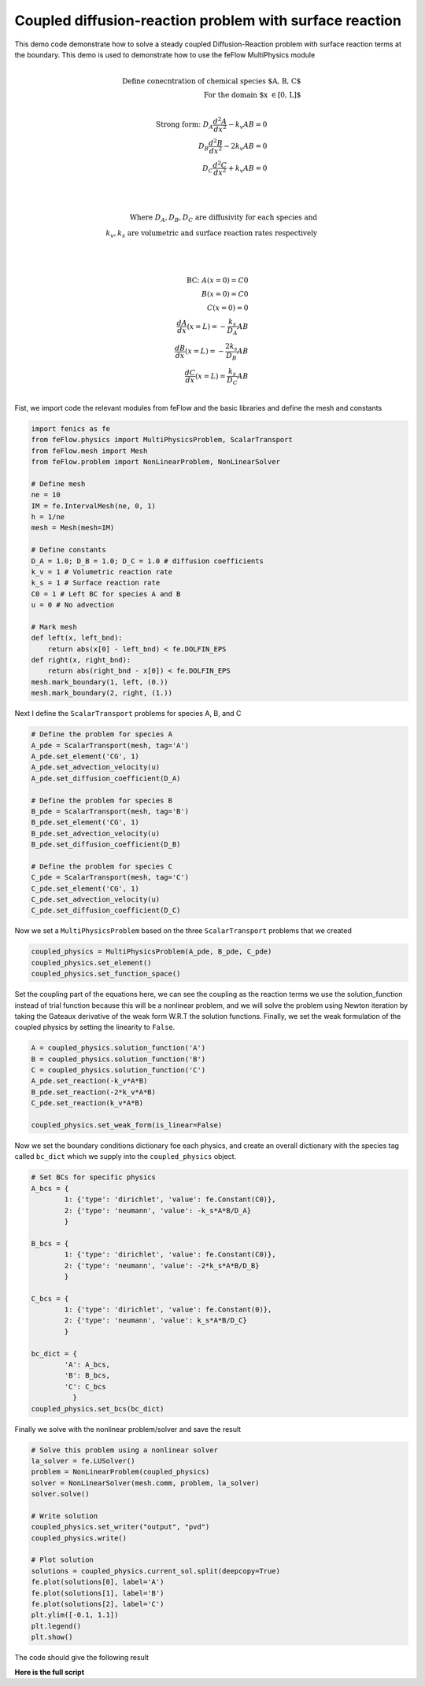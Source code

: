Coupled diffusion-reaction problem with surface reaction
==============================================================

This demo code demonstrate how to solve a steady coupled Diffusion-Reaction problem with surface reaction terms at the boundary. This demo is used to demonstrate how to use the feFlow MultiPhysics module

.. math::

    \\
    \text{Define conecntration of chemical species $A, B, C$} \\
    \text{For the domain $x \in [0, L]$} \\

    \text{Strong form:} \;\;
    D_A \frac{d^2A}{dx^2} - k_v A B = 0 \\
    D_B \frac{d^2B}{dx^2} - 2k_v A B = 0 \\
    D_C \frac{d^2C}{dx^2} + k_v A B = 0 \\

    \\

    \text{Where} \;\;
    D_A,D_B,D_C \; \text{are diffusivity for each species and} \\
    k_v,k_s \; \text{are volumetric and surface reaction rates respectively} \\

    \\

    \text{BC:} \;\;
    A(x=0) = C0 \\
    B(x=0) = C0 \\
    C(x=0) = 0 \\
    \frac{dA}{dx}(x=L) = - \frac{k_s}{D_A} A B \\
    \frac{dB}{dx}(x=L) = - \frac{2k_s}{D_B} A B \\
    \frac{dC}{dx}(x=L) = \frac{k_s}{D_C} A B \\



Fist, we import code the relevant modules from feFlow and the basic libraries and define the mesh and constants

.. code-block:: python

    import fenics as fe
    from feFlow.physics import MultiPhysicsProblem, ScalarTransport
    from feFlow.mesh import Mesh
    from feFlow.problem import NonLinearProblem, NonLinearSolver

    # Define mesh
    ne = 10
    IM = fe.IntervalMesh(ne, 0, 1)
    h = 1/ne
    mesh = Mesh(mesh=IM)

    # Define constants
    D_A = 1.0; D_B = 1.0; D_C = 1.0 # diffusion coefficients
    k_v = 1 # Volumetric reaction rate
    k_s = 1 # Surface reaction rate
    C0 = 1 # Left BC for species A and B
    u = 0 # No advection

    # Mark mesh
    def left(x, left_bnd):
        return abs(x[0] - left_bnd) < fe.DOLFIN_EPS
    def right(x, right_bnd):
        return abs(right_bnd - x[0]) < fe.DOLFIN_EPS
    mesh.mark_boundary(1, left, (0.))
    mesh.mark_boundary(2, right, (1.))


Next I define the ``ScalarTransport`` problems for species A, B, and C

.. code-block:: python

    # Define the problem for species A
    A_pde = ScalarTransport(mesh, tag='A')
    A_pde.set_element('CG', 1)
    A_pde.set_advection_velocity(u)
    A_pde.set_diffusion_coefficient(D_A)

    # Define the problem for species B
    B_pde = ScalarTransport(mesh, tag='B')
    B_pde.set_element('CG', 1)
    B_pde.set_advection_velocity(u)
    B_pde.set_diffusion_coefficient(D_B)

    # Define the problem for species C
    C_pde = ScalarTransport(mesh, tag='C')
    C_pde.set_element('CG', 1)
    C_pde.set_advection_velocity(u)
    C_pde.set_diffusion_coefficient(D_C)


Now we set a ``MultiPhysicsProblem`` based on the three ``ScalarTransport`` problems that we created

.. code-block:: python

    coupled_physics = MultiPhysicsProblem(A_pde, B_pde, C_pde)
    coupled_physics.set_element()
    coupled_physics.set_function_space()


Set the coupling part of the equations here, we can see the coupling as the reaction terms we use the solution_function instead of trial function because this will be a nonlinear problem, and we will solve the problem using Newton iteration by taking the Gateaux derivative of the weak form W.R.T the solution functions. Finally, we set the weak formulation of the coupled physics by setting the linearity to ``False``.

.. code-block:: python

    A = coupled_physics.solution_function('A')
    B = coupled_physics.solution_function('B')
    C = coupled_physics.solution_function('C')
    A_pde.set_reaction(-k_v*A*B)
    B_pde.set_reaction(-2*k_v*A*B)
    C_pde.set_reaction(k_v*A*B)

    coupled_physics.set_weak_form(is_linear=False)


Now we set the boundary conditions dictionary foe each physics, and create an overall dictionary with the species tag called ``bc_dict`` which we supply into the ``coupled_physics`` object.

.. code-block:: python


    # Set BCs for specific physics
    A_bcs = {
            1: {'type': 'dirichlet', 'value': fe.Constant(C0)},
            2: {'type': 'neumann', 'value': -k_s*A*B/D_A}
            }

    B_bcs = {
            1: {'type': 'dirichlet', 'value': fe.Constant(C0)},
            2: {'type': 'neumann', 'value': -2*k_s*A*B/D_B}
            }

    C_bcs = {
            1: {'type': 'dirichlet', 'value': fe.Constant(0)},
            2: {'type': 'neumann', 'value': k_s*A*B/D_C}
            }

    bc_dict = {
            'A': A_bcs,
            'B': B_bcs,
            'C': C_bcs
              }
    coupled_physics.set_bcs(bc_dict)


Finally we solve with the nonlinear problem/solver and save the result

.. code-block:: python

    # Solve this problem using a nonlinear solver
    la_solver = fe.LUSolver()
    problem = NonLinearProblem(coupled_physics)
    solver = NonLinearSolver(mesh.comm, problem, la_solver)
    solver.solve()

    # Write solution
    coupled_physics.set_writer("output", "pvd")
    coupled_physics.write()

    # Plot solution
    solutions = coupled_physics.current_sol.split(deepcopy=True)
    fe.plot(solutions[0], label='A')
    fe.plot(solutions[1], label='B')
    fe.plot(solutions[2], label='C')
    plt.ylim([-0.1, 1.1])
    plt.legend()
    plt.show()




The code should give the following result

.. image:: ../../demo/coupled_diffusion_reaction/coupled_diffusion_reaction.png

**Here is the full script**

.. code-block:: python
    :linenos:

    import fenics as fe
    from feFlow.physics import MultiPhysicsProblem, ScalarTransport
    from feFlow.mesh import Mesh
    from feFlow.problem import NonLinearProblem, NonLinearSolver

    # Define mesh
    ne = 10
    IM = fe.IntervalMesh(ne, 0, 1)
    h = 1/ne
    mesh = Mesh(mesh=IM)

    # Define constants
    D_A = 1.0; D_B = 1.0; D_C = 1.0 # diffusion coefficients
    k_v = 1 # Volumetric reaction rate
    k_s = 1 # Surface reaction rate
    C0 = 1 # Left BC for species A and B
    u = 0 # No advection

    # Mark mesh
    def left(x, left_bnd):
        return abs(x[0] - left_bnd) < fe.DOLFIN_EPS
    def right(x, right_bnd):
        return abs(right_bnd - x[0]) < fe.DOLFIN_EPS
    mesh.mark_boundary(1, left, (0.))
    mesh.mark_boundary(2, right, (1.))

    # Define the problem for species A
    A_pde = ScalarTransport(mesh, tag='A')
    A_pde.set_element('CG', 1)
    A_pde.set_advection_velocity(u)
    A_pde.set_diffusion_coefficient(D_A)

    # Define the problem for species B
    B_pde = ScalarTransport(mesh, tag='B')
    B_pde.set_element('CG', 1)
    B_pde.set_advection_velocity(u)
    B_pde.set_diffusion_coefficient(D_B)

    # Define the problem for species C
    C_pde = ScalarTransport(mesh, tag='C')
    C_pde.set_element('CG', 1)
    C_pde.set_advection_velocity(u)
    C_pde.set_diffusion_coefficient(D_C)

    # Define a multiphysics problem as a combination of physics of
    # species A, B, C
    coupled_physics = MultiPhysicsProblem(A_pde, B_pde, C_pde)
    coupled_physics.set_element()
    coupled_physics.set_function_space()

    # Set the coupling part of the equations
    # here, we can see the coupling as the reaction terms
    # we use the solution_function instead of trial function because this will be a
    # nonlinear problem, and we will solve the problem using Newton iteration by taking
    # the Gateaux derivative of the weak form W.R.T the solution functions
    A = coupled_physics.solution_function('A')
    B = coupled_physics.solution_function('B')
    C = coupled_physics.solution_function('C')
    A_pde.set_reaction(-k_v*A*B)
    B_pde.set_reaction(-2*k_v*A*B)
    C_pde.set_reaction(k_v*A*B)

    # Set weakform. Make sure that the problem linearity
    # is set to False as this is a non-linear problem
    coupled_physics.set_weak_form(is_linear=False)

    # Set BCs for specific physics
    A_bcs = {
            1: {'type': 'dirichlet', 'value': fe.Constant(C0)},
            2: {'type': 'neumann', 'value': -k_s*A*B/D_A}
            }

    B_bcs = {
            1: {'type': 'dirichlet', 'value': fe.Constant(C0)},
            2: {'type': 'neumann', 'value': -2*k_s*A*B/D_B}
            }

    C_bcs = {
            1: {'type': 'dirichlet', 'value': fe.Constant(0)},
            2: {'type': 'neumann', 'value': k_s*A*B/D_C}
            }

    bc_dict = {
            'A': A_bcs,
            'B': B_bcs,
            'C': C_bcs
              }
    coupled_physics.set_bcs(bc_dict)

    # Solve this problem using a nonlinear solver
    la_solver = fe.LUSolver()
    problem = NonLinearProblem(coupled_physics)
    solver = NonLinearSolver(mesh.comm, problem, la_solver)
    solver.solve()

    # Write solution
    coupled_physics.set_writer("output", "pvd")
    coupled_physics.write()

    # Plot solution
    solutions = coupled_physics.current_sol.split(deepcopy=True)
    fe.plot(solutions[0], label='A')
    fe.plot(solutions[1], label='B')
    fe.plot(solutions[2], label='C')
    plt.ylim([-0.1, 1.1])
    plt.legend()
    plt.show()






